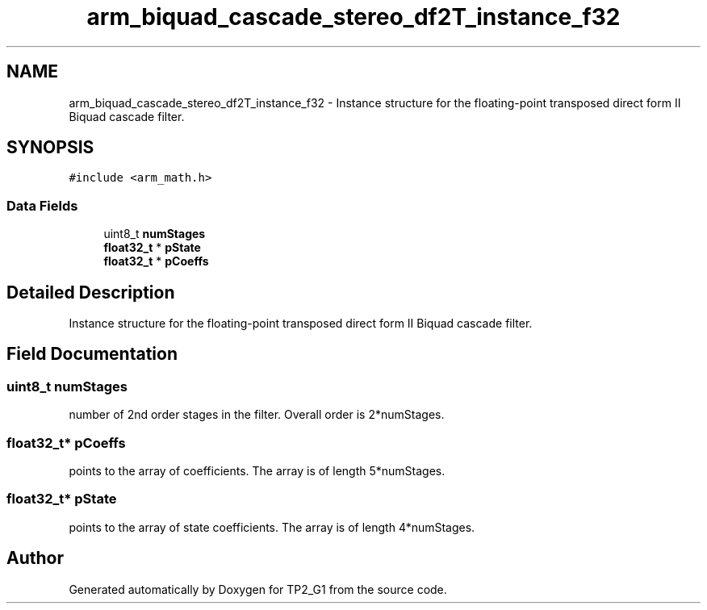 .TH "arm_biquad_cascade_stereo_df2T_instance_f32" 3 "Mon Sep 13 2021" "TP2_G1" \" -*- nroff -*-
.ad l
.nh
.SH NAME
arm_biquad_cascade_stereo_df2T_instance_f32 \- Instance structure for the floating-point transposed direct form II Biquad cascade filter\&.  

.SH SYNOPSIS
.br
.PP
.PP
\fC#include <arm_math\&.h>\fP
.SS "Data Fields"

.in +1c
.ti -1c
.RI "uint8_t \fBnumStages\fP"
.br
.ti -1c
.RI "\fBfloat32_t\fP * \fBpState\fP"
.br
.ti -1c
.RI "\fBfloat32_t\fP * \fBpCoeffs\fP"
.br
.in -1c
.SH "Detailed Description"
.PP 
Instance structure for the floating-point transposed direct form II Biquad cascade filter\&. 
.SH "Field Documentation"
.PP 
.SS "uint8_t numStages"
number of 2nd order stages in the filter\&. Overall order is 2*numStages\&. 
.SS "\fBfloat32_t\fP* pCoeffs"
points to the array of coefficients\&. The array is of length 5*numStages\&. 
.SS "\fBfloat32_t\fP* pState"
points to the array of state coefficients\&. The array is of length 4*numStages\&. 

.SH "Author"
.PP 
Generated automatically by Doxygen for TP2_G1 from the source code\&.

